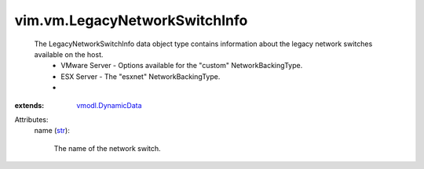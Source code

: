 .. _str: https://docs.python.org/2/library/stdtypes.html

.. _vmodl.DynamicData: ../../vmodl/DynamicData.rst


vim.vm.LegacyNetworkSwitchInfo
==============================
  The LegacyNetworkSwitchInfo data object type contains information about the legacy network switches available on the host.
   * VMware Server - Options available for the "custom" NetworkBackingType.
   * ESX Server - The "esxnet" NetworkBackingType.
   * 
:extends: vmodl.DynamicData_

Attributes:
    name (`str`_):

       The name of the network switch.
